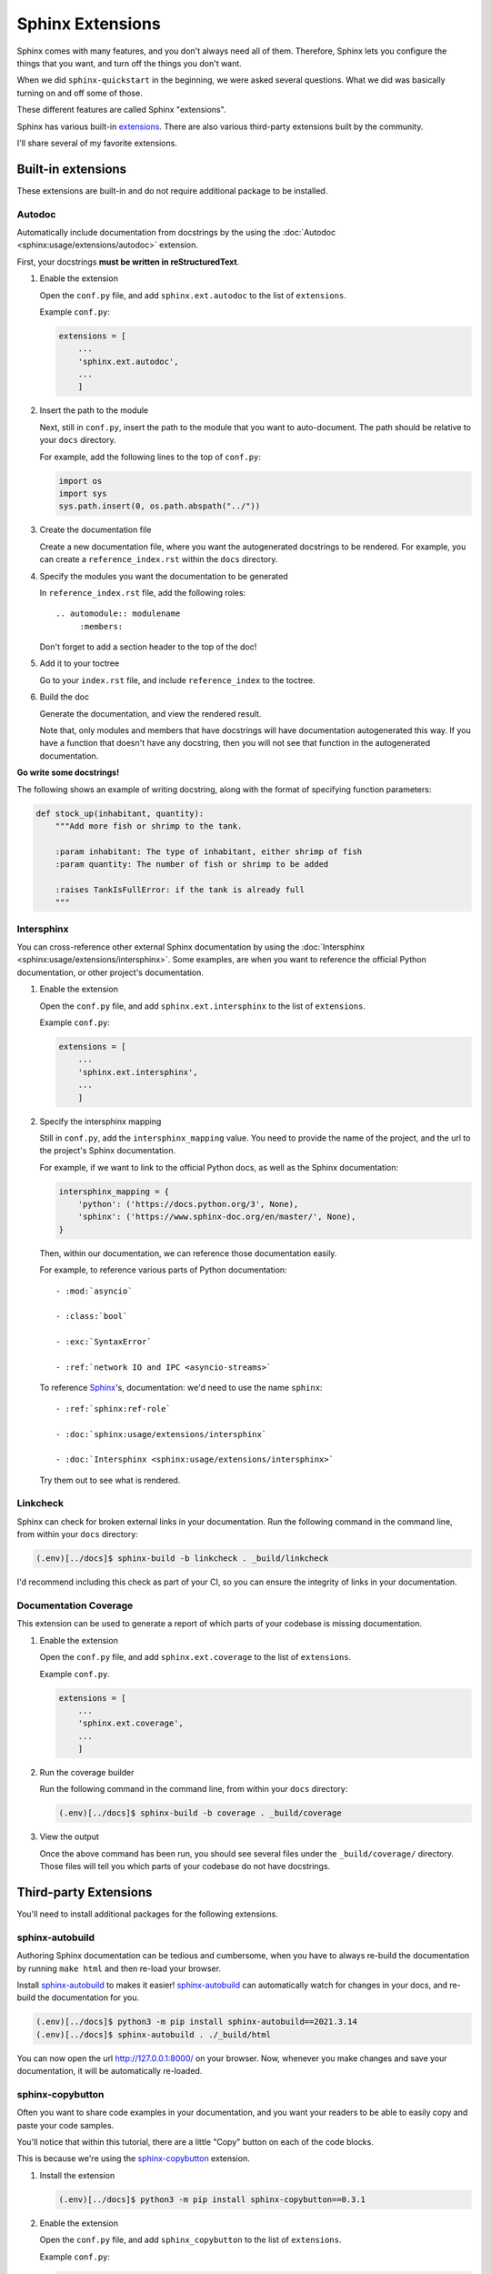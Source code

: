 Sphinx Extensions
=================

Sphinx comes with many features, and you don't always need all of them.
Therefore, Sphinx lets you configure the things that you want, and turn
off the things you don't want.

When we did ``sphinx-quickstart`` in the beginning, we were asked several
questions. What we did was basically turning on and off some of those.

These different features are called Sphinx "extensions".

Sphinx has various built-in `extensions <https://www.sphinx-doc.org/en/master/usage/extensions/index.html>`_.
There are also various third-party extensions built by the community.

I'll share several of my favorite extensions.

-------------------
Built-in extensions
-------------------

These extensions are built-in and do not require additional package
to be installed.

Autodoc
-------

Automatically include documentation from docstrings by the using the
:doc:`Autodoc <sphinx:usage/extensions/autodoc>` extension.

First, your docstrings **must be written in reStructuredText**.

#. Enable the extension

   Open the ``conf.py`` file, and add ``sphinx.ext.autodoc`` to the list of ``extensions``.

   Example ``conf.py``:

   .. code::  python

       extensions = [
           ...
           'sphinx.ext.autodoc',
           ...
           ]

#. Insert the path to the module

   Next, still in ``conf.py``, insert the path to the module that you want to
   auto-document. The path should be relative to your ``docs`` directory.

   For example, add the following lines to the top of ``conf.py``:

   .. code::  python

       import os
       import sys
       sys.path.insert(0, os.path.abspath("../"))

#. Create the documentation file

   Create a new documentation file, where you want the autogenerated docstrings
   to be rendered. For example, you can create a ``reference_index.rst`` within
   the ``docs`` directory.

#. Specify the modules you want the documentation to be generated

   In ``reference_index.rst`` file, add the following roles::

      .. automodule:: modulename
           :members:

   Don't forget to add a section header to the top of the doc!

#. Add it to your toctree

   Go to your ``index.rst`` file, and include ``reference_index`` to the toctree.

#. Build the doc

   Generate the documentation, and view the rendered result.

   Note that, only modules and members that have docstrings will have documentation
   autogenerated this way. If you have a function that doesn't have any docstring,
   then you will not see that function in the autogenerated documentation.

**Go write some docstrings!**

The following shows an example of writing docstring, along with the format
of specifying function parameters:

.. code::  python

    def stock_up(inhabitant, quantity):
        """Add more fish or shrimp to the tank.

        :param inhabitant: The type of inhabitant, either shrimp of fish
        :param quantity: The number of fish or shrimp to be added

        :raises TankIsFullError: if the tank is already full
        """


Intersphinx
-----------

You can cross-reference other external Sphinx documentation by using the
:doc:`Intersphinx <sphinx:usage/extensions/intersphinx>`.
Some examples, are when you want to reference the official Python documentation,
or other project's documentation.


#. Enable the extension

   Open the ``conf.py`` file, and add ``sphinx.ext.intersphinx`` to the list of ``extensions``.


   Example ``conf.py``:

   .. code::  python

       extensions = [
           ...
           'sphinx.ext.intersphinx',
           ...
           ]

#. Specify the intersphinx mapping

   Still in ``conf.py``, add the ``intersphinx_mapping`` value. You need to provide
   the name of the project, and the url to the project's Sphinx documentation.

   For example, if we want to link to the official Python docs, as well as the
   Sphinx documentation:

   .. code::  python

        intersphinx_mapping = {
            'python': ('https://docs.python.org/3', None),
            'sphinx': ('https://www.sphinx-doc.org/en/master/', None),
        }

   Then, within our documentation, we can reference those documentation easily.

   For example, to reference various parts of Python documentation::

      - :mod:`asyncio`

      - :class:`bool`

      - :exc:`SyntaxError`

      - :ref:`network IO and IPC <asyncio-streams>`


   To reference `Sphinx`_'s, documentation: we'd need to use the name ``sphinx``::

      - :ref:`sphinx:ref-role`

      - :doc:`sphinx:usage/extensions/intersphinx`

      - :doc:`Intersphinx <sphinx:usage/extensions/intersphinx>`

   Try them out to see what is rendered.

Linkcheck
---------

Sphinx can check for broken external links in your documentation. Run the following
command in the command line, from within your ``docs`` directory:

.. code::  bash

     (.env)[../docs]$ sphinx-build -b linkcheck . _build/linkcheck

I'd recommend including this check as part of your CI, so you can ensure
the integrity of links in your documentation.

.. seealso::

   `Options for the linkcheck builder <https://www.sphinx-doc.org/en/master/usage/configuration.html#options-for-the-linkcheck-builder>`_ documentation.

Documentation Coverage
----------------------

This extension can be used to generate a report of which parts of your codebase
is missing documentation.

#. Enable the extension

   Open the ``conf.py`` file, and add ``sphinx.ext.coverage`` to the list of ``extensions``.


   Example ``conf.py``.

   .. code::  python

       extensions = [
           ...
           'sphinx.ext.coverage',
           ...
           ]


#. Run the coverage builder

   Run the following command in the command line, from within your
   ``docs`` directory:

   .. code::  bash

        (.env)[../docs]$ sphinx-build -b coverage . _build/coverage

#. View the output

   Once the above command has been run, you should see several files under the
   ``_build/coverage/`` directory. Those files will tell you which parts of
   your codebase do not have docstrings.



----------------------
Third-party Extensions
----------------------

You'll need to install additional packages for the following extensions.

.. _autobuild-extension:

sphinx-autobuild
----------------

Authoring Sphinx documentation can be tedious and cumbersome, when you have to
always re-build the documentation by running ``make html`` and then re-load your browser.

Install `sphinx-autobuild`_ to makes it easier! `sphinx-autobuild`_
can automatically watch for changes in your docs, and re-build the documentation
for you.

.. code:: bash

     (.env)[../docs]$ python3 -m pip install sphinx-autobuild==2021.3.14
     (.env)[../docs]$ sphinx-autobuild . ./_build/html

You can now open the url http://127.0.0.1:8000/ on your browser. Now, whenever
you make changes and save your documentation, it will be automatically re-loaded.

sphinx-copybutton
-----------------

Often you want to share code examples in your documentation, and you want your
readers to be able to easily copy and paste your code samples.

You'll notice that within this tutorial, there are a little "Copy" button
on each of the code blocks.

This is because we're using the `sphinx-copybutton`_ extension.

#. Install the extension

   .. code:: bash

       (.env)[../docs]$ python3 -m pip install sphinx-copybutton==0.3.1

#. Enable the extension

   Open the ``conf.py`` file, and add ``sphinx_copybutton`` to the list of
   ``extensions``.


   Example ``conf.py``:

   .. code::  python

       extensions = [
             ...
           'sphinx_copybutton',
           ...
           ]

#. Build and view the documentation


Themes
------

You can customize the look of your documentation by choosing a different
theme. The default Sphinx theme is `alabaster`_.

This tutorial is using the `furo`_ theme.

Browse through various themes in the `Sphinx Themes Gallery`_. Follow the links
there. Each theme should have an instruction on how to customize it.


.. _Sphinx: https://www.sphinx-doc.org/en/master/

.. _sphinx-autobuild: https://github.com/executablebooks/sphinx-autobuild

.. _sphinx-copybutton: https://sphinx-copybutton.readthedocs.io/en/latest/

.. _alabaster: https://alabaster.readthedocs.io/en/latest/

.. _Sphinx Themes Gallery: https://sphinx-themes.org/#themes

.. _furo: https://pradyunsg.me/furo/

